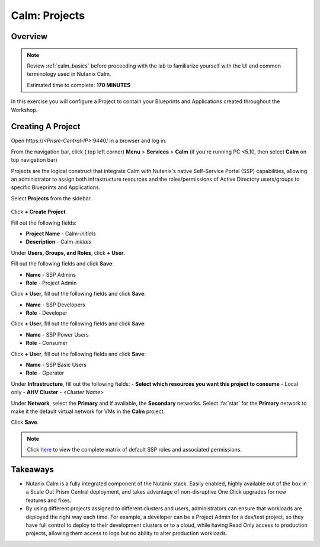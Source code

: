 .. _calm_projects:

------------
Calm: Projects
------------

Overview
++++++++

.. note::

  Review :ref:`calm_basics` before proceeding with the lab to familiarize yourself with the UI and common terminology used in Nutanix Calm.

  Estimated time to complete: **170 MINUTES**

In this exercise you will configure a Project to contain your Blueprints and Applications created throughout the Workshop.

Creating A Project
++++++++++++++++++

Open \https://*<Prism-Central-IP>*:9440/ in a browser and log in.

From the navigation bar, click ( |menu-icon| top left corner) **Menu** > **Services** > **Calm** (if you're running PC <5.10, then select **Calm** on top navigation bar)

Projects are the logical construct that integrate Calm with Nutanix's native Self-Service Portal (SSP) capabilities, allowing an administrator to assign both infrastructure resources and the roles/permissions of Active Directory users/groups to specific Blueprints and Applications.

Select |proj-icon| **Projects** from the sidebar.

.. figure:: images/510enable8.png

Click **+ Create Project**

Fill out the following fields:

- **Project Name** - Calm-*initials*
- **Description** - Calm-*initials*

Under **Users, Groups, and Roles**, click **+ User**.

Fill out the following fields and click **Save**:

- **Name** - SSP Admins
- **Role** - Project Admin

Click **+ User**, fill out the following fields and click **Save**:

- **Name** - SSP Developers
- **Role** - Developer

Click **+ User**, fill out the following fields and click **Save**:

- **Name** - SSP Power Users
- **Role** - Consumer

Click **+ User**, fill out the following fields and click **Save**:

- **Name** - SSP Basic Users
- **Role** - Operator

Under **Infrastructure**, fill out the following fields:
- **Select which resources you want this project to consume** - Local only
- **AHV Cluster** - *<Cluster Name>*

Under **Network**, select the **Primary** and if available, the **Secondary** networks. Select :fa:`star` for the **Primary** network to make it the default virtual network for VMs in the **Calm** project.

Click **Save**.

.. figure:: images/enable7.png
    :scale: 75 %

.. note::

  Click `here <https://portal.nutanix.com/#/page/docs/details?targetId=Nutanix-Calm-Admin-Operations-Guide-v56:nuc-roles-responsibility-matrix-c.html>`_ to view the complete matrix of default SSP roles and associated permissions.

Takeaways
+++++++++

- Nutanix Calm is a fully integrated component of the Nutanix stack. Easily enabled, highly available out of the box in a Scale Out Prism Central deployment, and takes advantage of non-disruptive One Click upgrades for new features and fixes.
- By using different projects assigned to different clusters and users, administrators can ensure that workloads are deployed the right way each time.  For example, a developer can be a Project Admin for a dev/test project, so they have full control to deploy to their development clusters or to a cloud, while having Read Only access to production projects, allowing them access to logs but no ability to alter production workloads.

.. |proj-icon| image:: ../images/projects_icon.png
.. |mktmgr-icon| image:: ../images/marketplacemanager_icon.png
.. |mkt-icon| image:: ../images/marketplace_icon.png
.. |bp-icon| image:: ../images/blueprints_icon.png
.. |menu-icon| image:: ../images/menu_icon.png

